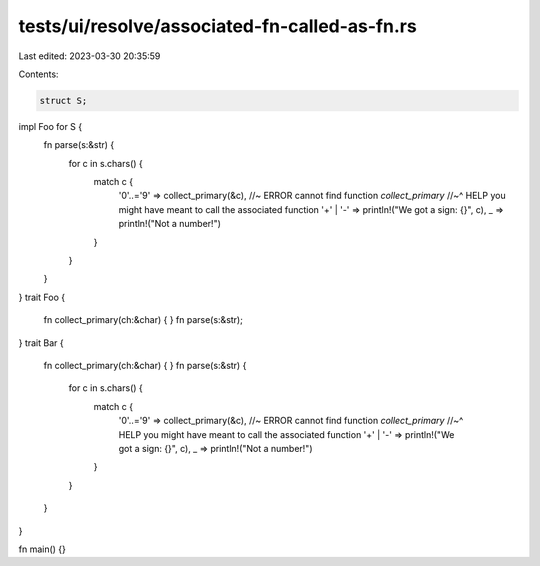 tests/ui/resolve/associated-fn-called-as-fn.rs
==============================================

Last edited: 2023-03-30 20:35:59

Contents:

.. code-block:: rs

    struct S;
impl Foo for S {
    fn parse(s:&str) {
        for c in s.chars() {
            match c {
                '0'..='9' => collect_primary(&c), //~ ERROR cannot find function `collect_primary`
                //~^ HELP you might have meant to call the associated function
                '+' | '-' => println!("We got a sign: {}", c),
                _ => println!("Not a number!")
            }
        }
    }
}
trait Foo {
    fn collect_primary(ch:&char) { }
    fn parse(s:&str);
}
trait Bar {
    fn collect_primary(ch:&char) { }
    fn parse(s:&str) {
        for c in s.chars() {
            match c {
                '0'..='9' => collect_primary(&c), //~ ERROR cannot find function `collect_primary`
                //~^ HELP you might have meant to call the associated function
                '+' | '-' => println!("We got a sign: {}", c),
                _ => println!("Not a number!")
            }
        }
    }
}

fn main() {}


